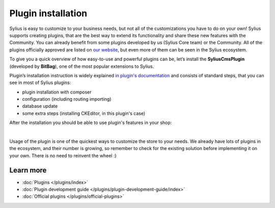 Plugin installation
===================

Sylius is easy to customize to your business needs, but not all of the customizations you have to do on your own! Sylius
supports creating plugins, that are the best way to extend its functionality and share these new features with the Community.
You can already benefit from some plugins developed by us (Sylius Core team) or the Community. All of the plugins officially
approved are listed on `our website <https://sylius.com/plugins/>`_, but even more of them can be seen in the Sylius ecosystem.

To give you a quick overview of how easy-to-use and powerful plugins can be, let’s install the **SyliusCmsPlugin** (developed
by **BitBag**), one of the most popular extensions to Sylius.

Plugin’s installation instruction is widely explained `in plugin's documentation <https://github.com/BitBagCommerce/SyliusCmsPlugin/blob/master/doc/installation.md>`_
and consists of standard steps, that you can see in most of Sylius plugins:

- plugin installation with composer

- configuration (including routing importing)

- database update

- some extra steps (installing CKEditor, in this plugin's case)

After the installation you should be able to use plugin's features in your shop:

.. image:: /_images/getting-started-with-sylius/plugin-installed.png
    :scale: 55%
    :align: center

|

Usage of the plugin is one of the quickest ways to customize the store to your needs. We already have lots of plugins
in the ecosystem, and their number is growing, so remember to check for the existing solution before implementing it on your own.
There is no need to reinvent the wheel :)

Learn more
##########

* :doc:`Plugins </plugins/index>`
* :doc:`Plugin development guide </plugins/plugin-development-guide/index>`
* :doc:`Official plugins </plugins/official-plugins>`
